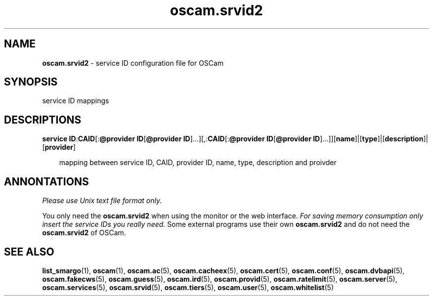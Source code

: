 .TH oscam.srvid2 5
.SH NAME
\fBoscam.srvid2\fR - service ID configuration file for OSCam
.SH SYNOPSIS
service ID mappings
.SH DESCRIPTIONS
.PP
\fBservice ID\fP:\fBCAID\fP[:\fB@provider ID\fP[\fB@provider ID\fP]...][,:\fBCAID\fP[:\fB@provider ID\fP[\fB@provider ID\fP]...]][\fBname\fP]|[\fBtype\fP]|[\fBdescription\fP]|[\fBprovider\fP]

.RS 3n
mapping between service ID, CAID, provider ID, name, type, description and proivder
.RE
.SH ANNONTATIONS
\fIPlease use Unix text file format only.\fR

You only need the \fBoscam.srvid2\fR when using the monitor or the web interface. 
\fIFor saving memory consumption only insert the service IDs you really need.\fR Some 
external programs use their own \fBoscam.srvid2\fR and do not need the \fBoscam.srvid2\fR of OSCam.
.SH "SEE ALSO"
\fBlist_smargo\fR(1), \fBoscam\fR(1), \fBoscam.ac\fR(5), \fBoscam.cacheex\fR(5), \fBoscam.cert\fR(5), \fBoscam.conf\fR(5), \fBoscam.dvbapi\fR(5), \fBoscam.fakecws\fR(5), \fBoscam.guess\fR(5), \fBoscam.ird\fR(5), \fBoscam.provid\fR(5), \fBoscam.ratelimit\fR(5), \fBoscam.server\fR(5), \fBoscam.services\fR(5), \fBoscam.srvid\fR(5), \fBoscam.tiers\fR(5), \fBoscam.user\fR(5), \fBoscam.whitelist\fR(5)
